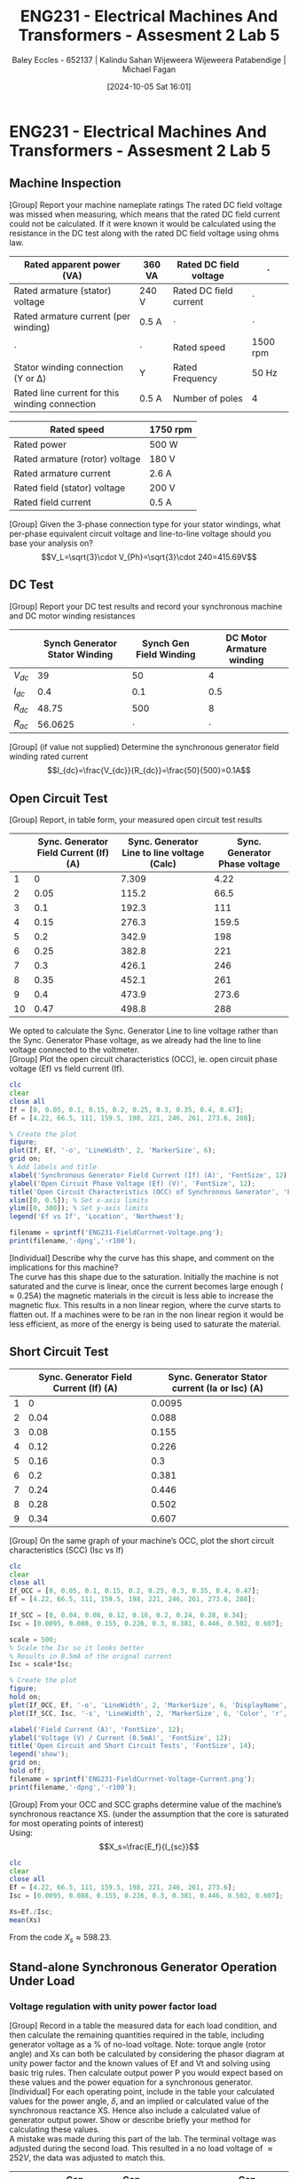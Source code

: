 :PROPERTIES:
:ID:       faa9a5df-17b2-46ff-9b4e-2989a57792a9
:END:
#+title: ENG231 - Electrical Machines And Transformers - Assesment 2 Lab 5
#+date: [2024-10-05 Sat 16:01]
#+AUTHOR: Baley Eccles - 652137 | Kalindu Sahan Wijeweera Wijeweera Patabendige | Michael Fagan
#+FILETAGS: :Assignment:
#+STARTUP: latexpreview
#+LATEX_HEADER: \usepackage[a4paper, margin=2.5cm]{geometry}
#+LATEX_HEADER_EXTRA: \usepackage{minted}
#+LATEX_HEADER_EXTRA: \usepackage{fontspec}
#+LATEX_HEADER_EXTRA: \setmonofont{Iosevka}
#+LATEX_HEADER_EXTRA: \setminted{fontsize=\small, frame=single, breaklines=true}
#+LATEX_HEADER_EXTRA: \usemintedstyle{emacs}
#+LATEX_HEADER: \usepackage{graphicx}

* ENG231 - Electrical Machines And Transformers - Assesment 2 Lab 5
** Machine Inspection 
[Group] Report your machine nameplate ratings
The rated DC field voltage was missed when measuring, which means that the rated DC field current could not be calculated. If it were known it would be calculated using the resistance in the DC test along with the rated DC field voltage using ohms law.

#+ATTR_LATEX: :environment longtable :align |p{0.25\linewidth}|l|p{0.25\linewidth}|l|
|------------------------------------------------+---------+------------------------+----------|
| Rated apparent power (VA)                      | 360 VA  | Rated DC field voltage | $\cdot$  |
|------------------------------------------------+---------+------------------------+----------|
| Rated armature (stator) voltage                | 240 V   | Rated DC field current | $\cdot$  |
|------------------------------------------------+---------+------------------------+----------|
| Rated armature current (per winding)           | 0.5 A   | $\cdot$                | $\cdot$  |
|------------------------------------------------+---------+------------------------+----------|
| $\cdot$                                        | $\cdot$ | Rated speed            | 1500 rpm |
|------------------------------------------------+---------+------------------------+----------|
| Stator winding connection (Y or Δ)             | Y       | Rated Frequency        | 50 Hz    |
|------------------------------------------------+---------+------------------------+----------|
| Rated line current for this winding connection | 0.5 A   | Number of poles        | 4        |
|------------------------------------------------+---------+------------------------+----------|

#+ATTR_LATEX: :environment longtable :align |l|l|
|--------------------------------+----------|
| Rated speed                    | 1750 rpm |
|--------------------------------+----------|
| Rated power                    | 500 W    |
|--------------------------------+----------|
| Rated armature (rotor) voltage | 180 V    |
|--------------------------------+----------|
| Rated armature current         | 2.6 A    |
|--------------------------------+----------|
| Rated field (stator) voltage   | 200 V    |
|--------------------------------+----------|
| Rated field current            | 0.5 A    |
|--------------------------------+----------|

[Group] Given the 3-phase connection type for your stator windings, what per-phase equivalent circuit voltage and line-to-line voltage should you base your analysis on?
\[V_L=\sqrt{3}\cdot V_{Ph}=\sqrt{3}\cdot 240=415.69V\]
** DC Test
[Group] Report your DC test results and record your synchronous machine and DC motor winding resistances
#+ATTR_LATEX: :environment longtable :align |l|l|l|l|
|----------+--------------------------------+-------------------------+---------------------------|
|          | Synch Generator Stator Winding | Synch Gen Field Winding | DC Motor Armature winding |
|----------+--------------------------------+-------------------------+---------------------------|
| $V_{dc}$ |                             39 |                      50 |                         4 |
|----------+--------------------------------+-------------------------+---------------------------|
| $I_{dc}$ |                            0.4 |                     0.1 |                       0.5 |
|----------+--------------------------------+-------------------------+---------------------------|
| $R_{dc}$ |                          48.75 |                     500 |                         8 |
|----------+--------------------------------+-------------------------+---------------------------|
| $R_{ac}$ |                        56.0625 |                 $\cdot$ |                   $\cdot$ |
|----------+--------------------------------+-------------------------+---------------------------|


[Group] (if value not supplied) Determine the synchronous generator field winding rated current
\[I_{dc}=\frac{V_{dc}}{R_{dc}}=\frac{50}{500}=0.1A\]
** Open Circuit Test
[Group] Report, in table form, your measured open circuit test results
#+ATTR_LATEX: :environment longtable :align |l|p{0.25\linewidth}|p{0.25\linewidth}|p{0.25\linewidth}|
|----+----------------------------------------+---------------------------------------------+-------------------------------|
|    | Sync. Generator Field Current (If) (A) | Sync. Generator Line to line voltage (Calc) | Sync. Generator Phase voltage |
|----+----------------------------------------+---------------------------------------------+-------------------------------|
|  1 |                                      0 |                                       7.309 |                          4.22 |
|----+----------------------------------------+---------------------------------------------+-------------------------------|
|  2 |                                   0.05 |                                       115.2 |                          66.5 |
|----+----------------------------------------+---------------------------------------------+-------------------------------|
|  3 |                                    0.1 |                                       192.3 |                           111 |
|----+----------------------------------------+---------------------------------------------+-------------------------------|
|  4 |                                   0.15 |                                       276.3 |                         159.5 |
|----+----------------------------------------+---------------------------------------------+-------------------------------|
|  5 |                                    0.2 |                                       342.9 |                           198 |
|----+----------------------------------------+---------------------------------------------+-------------------------------|
|  6 |                                   0.25 |                                       382.8 |                           221 |
|----+----------------------------------------+---------------------------------------------+-------------------------------|
|  7 |                                    0.3 |                                       426.1 |                           246 |
|----+----------------------------------------+---------------------------------------------+-------------------------------|
|  8 |                                   0.35 |                                       452.1 |                           261 |
|----+----------------------------------------+---------------------------------------------+-------------------------------|
|  9 |                                    0.4 |                                       473.9 |                         273.6 |
|----+----------------------------------------+---------------------------------------------+-------------------------------|
| 10 |                                   0.47 |                                       498.8 |                           288 |
|----+----------------------------------------+---------------------------------------------+-------------------------------|
We opted to calculate the Sync. Generator Line to line voltage rather than the Sync. Generator Phase voltage, as we already had the line to line voltage connected to the voltmeter. \\
[Group] Plot the open circuit characteristics (OCC), ie. open circuit phase voltage (Ef) vs field current (If).
#+BEGIN_SRC octave :exports code :results output :session b
clc
clear
close all
If = [0, 0.05, 0.1, 0.15, 0.2, 0.25, 0.3, 0.35, 0.4, 0.47];
Ef = [4.22, 66.5, 111, 159.5, 198, 221, 246, 261, 273.6, 288];

% Create the plot
figure;
plot(If, Ef, '-o', 'LineWidth', 2, 'MarkerSize', 6);
grid on;
% Add labels and title
xlabel('Synchronous Generator Field Current (If) (A)', 'FontSize', 12);
ylabel('Open Circuit Phase Voltage (Ef) (V)', 'FontSize', 12);
title('Open Circuit Characteristics (OCC) of Synchronous Generator', 'FontSize', 14);
xlim([0, 0.5]); % Set x-axis limits
ylim([0, 300]); % Set y-axis limits
legend('Ef vs If', 'Location', 'Northwest');

filename = sprintf('ENG231-FieldCurrnet-Voltage.png');
print(filename,'-dpng','-r100');
#+END_SRC

#+RESULTS:

[[file:ENG231-FieldCurrnet-Voltage.png]]
[Individual] Describe why the curve has this shape, and comment on the implications for this machine?\\
The curve has this shape due to the saturation. Initially the machine is not saturated and the curve is linear, once the current becomes large enough ($\approx 0.25A$) the magnetic materials in the circuit is less able to increase the magnetic flux. This results in a non linear region, where the curve starts to flatten out. If a machines were to be ran in the non linear region it would be less efficient, as more of the energy is being used to saturate the material.

** Short Circuit Test
#+ATTR_LATEX: :environment longtable :align |l|l|l|
|---+----------------------------------------+------------------------------------------------|
|   | Sync. Generator Field Current (If) (A) | Sync. Generator Stator current (Ia or Isc) (A) |
|---+----------------------------------------+------------------------------------------------|
| 1 |                                      0 |                                         0.0095 |
|---+----------------------------------------+------------------------------------------------|
| 2 |                                   0.04 |                                          0.088 |
|---+----------------------------------------+------------------------------------------------|
| 3 |                                   0.08 |                                          0.155 |
|---+----------------------------------------+------------------------------------------------|
| 4 |                                   0.12 |                                          0.226 |
|---+----------------------------------------+------------------------------------------------|
| 5 |                                   0.16 |                                            0.3 |
|---+----------------------------------------+------------------------------------------------|
| 6 |                                    0.2 |                                          0.381 |
|---+----------------------------------------+------------------------------------------------|
| 7 |                                   0.24 |                                          0.446 |
|---+----------------------------------------+------------------------------------------------|
| 8 |                                   0.28 |                                          0.502 |
|---+----------------------------------------+------------------------------------------------|
| 9 |                                   0.34 |                                          0.607 |
|---+----------------------------------------+------------------------------------------------|

[Group] On the same graph of your machine’s OCC, plot the short circuit characteristics (SCC) (Isc vs If)
#+BEGIN_SRC octave :exports code :results output :session b
clc
clear
close all
If_OCC = [0, 0.05, 0.1, 0.15, 0.2, 0.25, 0.3, 0.35, 0.4, 0.47];
Ef = [4.22, 66.5, 111, 159.5, 198, 221, 246, 261, 273.6, 288];

If_SCC = [0, 0.04, 0.08, 0.12, 0.16, 0.2, 0.24, 0.28, 0.34];
Isc = [0.0095, 0.088, 0.155, 0.226, 0.3, 0.381, 0.446, 0.502, 0.607];

scale = 500;
% Scale the Isc so it looks better
% Results in 0.5mA of the orignal current
Isc = scale*Isc;

% Create the plot
figure;
hold on;
plot(If_OCC, Ef, '-o', 'LineWidth', 2, 'MarkerSize', 6, 'DisplayName', 'OCC (Ef vs If)');
plot(If_SCC, Isc, '-s', 'LineWidth', 2, 'MarkerSize', 6, 'Color', 'r', 'DisplayName', 'SCC (Isc vs If)');

xlabel('Field Current (A)', 'FontSize', 12);
ylabel('Voltage (V) / Current (0.5mA)', 'FontSize', 12);
title('Open Circuit and Short Circuit Tests', 'FontSize', 14);
legend('show');
grid on;
hold off;
filename = sprintf('ENG231-FieldCurrnet-Voltage-Current.png');
print(filename,'-dpng','-r100');
#+END_SRC

#+RESULTS:

[[file:ENG231-FieldCurrnet-Voltage-Current.png]]
[Group] From your OCC and SCC graphs determine value of the machine’s synchronous reactance XS. (under the assumption that the core is saturated for most operating points of interest)\\
Using:
\[X_s=\frac{E_f}{I_{sc}}\]
#+BEGIN_SRC octave :exports code :results output :session b
clc
clear
close all
Ef = [4.22, 66.5, 111, 159.5, 198, 221, 246, 261, 273.6];
Isc = [0.0095, 0.088, 0.155, 0.226, 0.3, 0.381, 0.446, 0.502, 0.607];

Xs=Ef./Isc;
mean(Xs)
#+END_SRC

#+RESULTS:
: ans = 598.23

From the code $X_s\approx 598.23$.

** Stand-alone Synchronous Generator Operation Under Load
*** Voltage regulation with unity power factor load

[Group] Record in a table the measured data for each load condition, and then calculate the remaining quantities required in the table, including generator voltage as a % of no-load voltage. Note: torque angle (rotor angle) and Xs can both be calculated by considering the phasor diagram at unity power factor and the known values of Ef and Vt and solving using basic trig rules. Then calculate output power P you would expect based on these values and the power equation for a synchronous generator.\\
[Individual] For each operating point, include in the table your calculated values for the power angle, $\delta$, and an implied or calculated value of the synchronous reactance XS. Hence also include a calculated value of generator output power. Show or describe briefly your method for calculating these values.\\
A mistake was made during this part of the lab. The terminal voltage was adjusted during the second load. This resulted in a no load voltage of $\approx 252V$, the data was adjusted to match this.
#+ATTR_LATEX: :environment longtable :align |p{0.13\linewidth}|p{0.2\linewidth}|p{0.2\linewidth}|p{0.2\linewidth}|p{0.2\linewidth}|l|
|-------------------+-----------------------------+-----------------------------+----------------------------+----------------------+-----|
| Load R ($\Omega$) | Gen terminal Volt (L-L) (V) | Gen terminal Volt (L-N) (V) | Generator Load current (A) | Gen output power (W) | ... |
|-------------------+-----------------------------+-----------------------------+----------------------------+----------------------+-----|
|          $\infty$ |                      436.47 |                         252 |                          0 |                   25 | ... |
|-------------------+-----------------------------+-----------------------------+----------------------------+----------------------+-----|
|             685.7 |                      361.99 |                         209 |                      0.308 |                   65 | ... |
|-------------------+-----------------------------+-----------------------------+----------------------------+----------------------+-----|
|               800 |                      375.85 |                         217 |                      0.275 |                   60 | ... |
|-------------------+-----------------------------+-----------------------------+----------------------------+----------------------+-----|
|               960 |                      387.97 |                         224 |                      0.237 |                   53 | ... |
|-------------------+-----------------------------+-----------------------------+----------------------------+----------------------+-----|
|              1200 |                      403.56 |                         233 |                      0.198 |                   46 | ... |
|-------------------+-----------------------------+-----------------------------+----------------------------+----------------------+-----|
|              1600 |                      412.22 |                         238 |                       0.15 |                   35 | ... |
|-------------------+-----------------------------+-----------------------------+----------------------------+----------------------+-----|
|              2400 |                      422.62 |                         244 |                      0.102 |                   25 | ... |
|-------------------+-----------------------------+-----------------------------+----------------------------+----------------------+-----|
|              4800 |                      434.74 |                         251 |                      0.052 |                   13 | ... |
|-------------------+-----------------------------+-----------------------------+----------------------------+----------------------+-----|

#+ATTR_LATEX: :environment longtable :align |p{0.13\linewidth}|p{0.12\linewidth}|p{0.2\linewidth}|p{0.22\linewidth}|p{0.22\linewidth}|
|------------------------------+---------+-------------------------------+--------------------------+-----------------------|
| Gen out reactive power (VAR) | %V/V_NL | Torque Angle \delta (degrees) | Synch Reactance (\Omega) | Calc Power output (W) |
|------------------------------+---------+-------------------------------+--------------------------+-----------------------|
|                            0 |     100 |                             0 |                      NaN |                   NaN |
|------------------------------+---------+-------------------------------+--------------------------+-----------------------|
|                            0 |   82.93 |                          33.9 |                   379.12 |               232.848 |
|------------------------------+---------+-------------------------------+--------------------------+-----------------------|
|                            0 |   86.11 |                          30.5 |                   401.18 |                 207.9 |
|------------------------------+---------+-------------------------------+--------------------------+-----------------------|
|                            0 |   88.88 |                          27.2 |                   432.99 |               179.172 |
|------------------------------+---------+-------------------------------+--------------------------+-----------------------|
|                            0 |   92.46 |                          22.3 |                   448.26 |               149.688 |
|------------------------------+---------+-------------------------------+--------------------------+-----------------------|
|                            0 |   94.44 |                          19.1 |                   521.49 |                 113.4 |
|------------------------------+---------+-------------------------------+--------------------------+-----------------------|
|                            0 |   96.82 |                          14.4 |                   597.96 |                77.112 |
|------------------------------+---------+-------------------------------+--------------------------+-----------------------|
|                            0 |   99.60 |                          5.10 |                   429.58 |                39.312 |
|------------------------------+---------+-------------------------------+--------------------------+-----------------------|

The torque angle was calculated using:
\[\delta=\arccos\left(\frac{V}{V_{NL}}\right)\]
The synch reactant was calculated using a phasor diagram, which was used to derive the equation:
\[X_{s}=\frac{Im\{E_f\}}{I_a}=\sin\left(\delta\right)\frac{E_f}{I_a}\]
The power was calculated using:
\[P=\frac{3|V_t||E_f|}{X_s}\sin(\delta)\]
[Group] Proviqde plots of the following data: generator power output vs. torque angle $\delta$ % voltage vs load current, calculated synchronous reactance vs generator armature (load) current.
#+BEGIN_SRC octave :exports code :results output :session Unity
clc
clear
close all
delta = [33.9664285566508, 30.5584317859349, 27.2660444507328, 22.3914070114617, 19.1881364537209, 14.4756484196819, 5.10600317296998];
P = [232.848, 207.9, 179.172, 149.688, 113.4, 77.112, 39.312];

figure;
plot(delta, P, 'b-', 'LineWidth', 2);
xlabel('Torque Angle [degrees]');
ylabel('Generator Power Output [W]');
title('Generator Power Output vs. Torque Angle');
grid on;
filename = sprintf('ENG231-Delta-Power.png');
print(filename,'-dpng','-r100');
#+END_SRC

#+RESULTS:


[[file:ENG231-Delta-Power.png]]
#+BEGIN_SRC octave :exports code :results output :session Unity
clc
clear
close all
I = [0.308, 0.275, 0.237, 0.198, 0.15, 0.102, 0.052, 0];

V = [82.9365079365079, 86.1111111111111, 88.8888888888889, 92.4603174603175, 94.4444444444444, 96.8253968253968, 99.6031746031746, 100];

figure;
plot(I, V, 'b-', 'LineWidth', 2);
xlabel('Load Current [A]');
ylabel('Voltage [V]');
title('Voltage vs. Load Current');
grid on;
filename = sprintf('ENG231-Load-Voltage.png');
print(filename,'-dpng','-r100');
#+END_SRC

#+RESULTS:


[[file:ENG231-Load-Voltage.png]]
#+BEGIN_SRC octave :exports code :results output :session Unity
clc
clear
close all
I = [0.308, 0.275, 0.237, 0.198, 0.15, 0.102, 0.052];

X = [379.122639498633, 401.187084065245, 432.993745962661, 448.268126210762, 521.491477176929, 597.963872162739, 429.589669909451];

figure;
plot(I, X, 'b-', 'LineWidth', 2);
xlabel('Generator Armature Current [A]');
ylabel('Calculated Synchronous Reactance [ohms]');
title('Calculated Synchronous Reactance vs. Generator Armature Current');
grid on;
filename = sprintf('ENG231-Current-Reactance.png');
print(filename,'-dpng','-r100');
#+END_SRC

#+RESULTS:

[[file:ENG231-Current-Reactance.png]]

[Individual] Comment on your observations about generator output voltage as load is varied, and hence on the suitability of this generator to supply the load, under the generator conditions used in this experiment?\\
When the load is increased the voltage output decreases, when there is no load the efficiency is at its maximum. So, increasing the load reduces the voltage output. At the largest load tested ($685.7\Omega$) we recorded a $83\%$ decrease in voltage, and the  % voltage vs load current plot appears to be non-linear. This means that this generator should not operate with loads much higher than $685.7\Omega$.\\

[Individual] Comment on your calculated value of $X_S$ and how it varied, if it did vary, with load and why you think this is the case? What implications might there be for modelling the generator using the equivalent circuit?\\
In general it appears that increasing the load decreased $X_S$. This is because as the load increased the current did too, which will create a larger magnetic field in the motor and produce saturation effects. The saturation due to the increased magnetic field will alter the reactance. \\

[Individual] Comment on the trend you observed between power output with torque angle $\delta$, in particular whether it followed your expectations and why this was or was not the case?\\
As the torque angle increased the power increased. If we notice that $P \propto \tau$ and $\delta \propto \tau$, given that we have a constant magnetic field. We can conclude that $P \propto \delta$, which means that increasing the torque angle will increase power. Which can also be seen by intuition, decreasing the alignment of the rotor and  the magnetic field will increase the torque and hence the power output.\\

[Individual] What did you notice about how the speed of the machine changes when you increase or decrease the load? Why do you think this is happening? Hint: use your knowledge of DC machines for the connection type you are using in the lab to explain this.\\
As the load increased the speed decreased. This is because when the load is increased the voltage is lowered. In other words the voltage is proportional to the speed of the machine ($V\propto \omega$).
*** Operation with lagging power factor loads, and power efficiency
[Group] Record in a table the measured data for each load condition, include efficiency of power delivery from prime mover (DC motor shaft) to 3-phase electrical load.\\
#+ATTR_LATEX: :environment longtable :align |p{0.13\linewidth}|l|p{0.15\linewidth}|p{0.15\linewidth}|p{0.1\linewidth}|p{0.2\linewidth}|l|
|-----------------+---------------------+-----------------------------+------------------------------+----------------------+---------------------------------+-----|
| Load R (\Omega) | Load $X_L$ (\Omega) | Gen terminal Volt (L-N) (V) | Generator (Load) current (A) | Gen output power (W) | Gen output power Reactive (VAR) | ... |
|-----------------+---------------------+-----------------------------+------------------------------+----------------------+---------------------------------+-----|
|             686 |                 686 |                         145 |                        0.314 |                 34.2 |                            30.5 | ... |
|-----------------+---------------------+-----------------------------+------------------------------+----------------------+---------------------------------+-----|
|            1200 |                1200 |                         181 |                        0.225 |                   30 |                            27.5 | ... |
|-----------------+---------------------+-----------------------------+------------------------------+----------------------+---------------------------------+-----|
|            1600 |                4800 |                         217 |                        0.147 |                   30 |                             9.5 | ... |
|-----------------+---------------------+-----------------------------+------------------------------+----------------------+---------------------------------+-----|

#+ATTR_LATEX: :environment longtable :align |l|l|l|l|l|
|----------------------+----------------------+--------------------+-----------------------|
| DC motor Voltage (V) | DC Motor Current (A) | DC Shaft Power (W) | Synch gene efficiency |
|----------------------+----------------------+--------------------+-----------------------|
|                130.1 |                  1.4 |             166.46 |                 74.63 |
|----------------------+----------------------+--------------------+-----------------------|
|                  130 |                  1.2 |             144.48 |                 73.71 |
|----------------------+----------------------+--------------------+-----------------------|
|                129.2 |                  1.2 |             143.52 |                 95.33 |
|----------------------+----------------------+--------------------+-----------------------|

With voltage back to 240 V
#+ATTR_LATEX: :environment longtable :align |p{0.13\linewidth}|l|p{0.15\linewidth}|p{0.15\linewidth}|p{0.1\linewidth}|p{0.2\linewidth}|l|
|-----------------+---------------------+-------------------------------+------------------------------+----------------------+---------------------------------+-----|
| Load R (\Omega) | Load $X_L$ (\Omega) | SG Field current required (A) | Generator (Load) current (A) | Gen output power (W) | Gen output power Reactive (VAR) | ... |
|-----------------+---------------------+-------------------------------+------------------------------+----------------------+---------------------------------+-----|
|            1600 |                4800 |                          0.38 |                          1.4 |                   37 |                            11.7 | ... |
|-----------------+---------------------+-------------------------------+------------------------------+----------------------+---------------------------------+-----|

#+ATTR_LATEX: :environment longtable :align |l|l|l|l|l|
|----------------------+----------------------+--------------------+-----------------------|
| DC motor Voltage (V) | DC Motor Current (A) | DC Shaft Power (W) | Synch gene efficiency |
|----------------------+----------------------+--------------------+-----------------------|
|                130.6 |                  1.3 |             156.26 |                 95.34 |
|----------------------+----------------------+--------------------+-----------------------|


[Individual] Comment on the efficiency of power delivery for this generator? Where are the most likely sources of energy loss in the system?\\
The energy loss is likely due to the reactive power resulting from the inductive load. As the load increased the efficiency drastically decreased, from 95% to 75%. There are also other energy losses in the system, such as copper losses and mechanical losses (friction, heat, etc.). \\

[Individual] Discuss the effect that supplying power at lagging power factor has on voltage regulation for this generator (compared to unity power factor loads). By comparing the power delivery expected at rated voltage, what is the impact of poor voltage regulation on power supplied to the load?\\
When the machine is being ran with a lagging power factor, the machine must provide reactive power. This will lead to a larger voltage drop, and hence a worse voltage regulation. Comparing this to unity power factor, there will be a smaller voltage drop and better voltage regulation. This will cause worse power delivery for a lagging power factor.

[Individual] For the 1200 || j1200 $\Omega$ load scenario, draw a carefully labelled and approximately to scale phasor diagram to represent the operating condition of the synchronous generator.\\
We need to make a phasor diagram of:
\[\begin{align*}E_f&=V_t+I_a(R_a+jX_s) \\
                E_f&= 181.00 - 381.84j\end{align*}\]
#+BEGIN_SRC octave :exports none :results output :session Phasor
clc
clear
close all

Ra = 1200;
Xs = -1200*j;
Vt = 181;
Ia = 0.225*exp(-1*j*pi/4);
Ef = Vt+Ia*(Ra+Xs)

figure;
hold on;

plot([0, real(Vt)], [0, imag(Vt)], 'r', 'LineWidth', 2, 'DisplayName', 'Vt');
plot([0, real(Ia)], [0, imag(Ia)], 'r', 'LineWidth', 2, 'DisplayName', 'Ia');

plot([real(Vt), real(Ia*(Ra+Xs)+Vt)], [imag(Vt), imag(Ia*(Ra+Xs)+Vt)], 'g', 'LineWidth', 2, 'DisplayName', ' Vt+Ia*(Ra+Xs)');

plot([0, real(Ef)], [0, imag(Ef)], 'b', 'LineWidth', 2, 'DisplayName', 'Ef');



xlim([-500, 500]);
ylim([-500, 500]);

line([-500 500], [0 0], 'Color', 'k', 'LineWidth', 1, 'HandleVisibility', 'off');
line([0 0], [-500 500], 'Color', 'k', 'LineWidth', 1, 'HandleVisibility', 'off');

grid on;
xlabel('Real Part');
ylabel('Imaginary Part');
title('Phasor Diagram');
legend show;

hold off;

filename = sprintf('ENG231-Phasor-1.png');
print(filename,'-dpng','-r100');

#+END_SRC

#+RESULTS:
: Ef =  181.00 - 381.84i
: Ef = -5426.8 - 4250.1i

[[file:ENG231-Phasor-1.png]]

[Group] For the 1600 || j4800 $\Omega$ load scenario, describe how you manipulated the synchronous generator to restore load voltage to close to the rated value. What induced emf Ef was required in this case?\\
We adjusted the field current, by increasing this we increased $E_f$. Which allowed us to return to the required voltage.
\[\begin{align*}E_f&=V_t+I_a(R_a+jX_s) \\
                E_f&=240+1.4e^{-j\arctan\left(\frac{4800}{1600}\right)}\left(1600-j4800\right)\\
                E_f&=-5426.8-j4250.1\end{align*}\]

[Individual] In a real system where a generator is supplying loads, the load can sometimes change quite frequently. How do you think you might you design an automatic system so that voltage is maintained at the specified or rated value regardless of load variations?\\
We can add variable reactive load. A system can be designed to increase or lower the load to match the required voltage output.\\

[Individual] Reflect on how this lab session has contributed to your learning experience and your understanding of synchronous generators\\
This lab has allowed me to understand synch machines in a more practical way. Coming into the lab I had very little idea of how these machines operate, now that I have done it I can confidently say that I understand synch machines. Overall, this lab has been a great learning experience and has furthered my understanding of machines.
